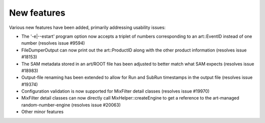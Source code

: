 New features
------------

Various new features have been added, primarily addressing usability issues:

* The '-e|--estart' program option now accepts a triplet of numbers corresponding to an art::EventID instead of one number (resolves issue #9594)
* FileDumperOutput can now print out the art::ProductID along with the other product information (resolves issue #18153)
* The SAM metadata stored in an art/ROOT file has been adjusted to better match what SAM expects (resolves issue #18983)
* Output-file renaming has been extended to allow for Run and SubRun timestamps in the output file (resolves issue #19374)
* Configuration validation is now supported for MixFilter detail classes (resolves issue #19970)
* MixFilter detail classes can now directly call MixHelper::createEngine to get a reference to the art-managed random-number-engine (resolves issue #20063)
* Other minor features

